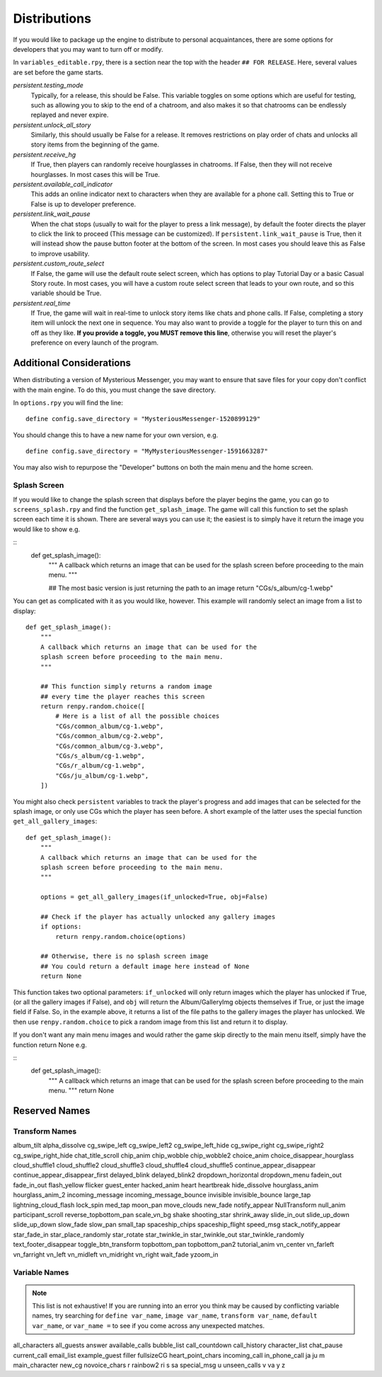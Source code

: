 ==============
Distributions
==============

If you would like to package up the engine to distribute to personal acquaintances, there are some options for developers that you may want to turn off or modify.

In ``variables_editable.rpy``, there is a section near the top with the header ``## FOR RELEASE``. Here, several values are set before the game starts.

`persistent.testing_mode`
    Typically, for a release, this should be False. This variable toggles on some options which are useful for testing, such as allowing you to skip to the end of a chatroom, and also makes it so that chatrooms can be endlessly replayed and never expire.

`persistent.unlock_all_story`
    Similarly, this should usually be False for a release. It removes restrictions on play order of chats and unlocks all story items from the beginning of the game.

`persistent.receive_hg`
    If True, then players can randomly receive hourglasses in chatrooms. If False, then they will not receive hourglasses. In most cases this will be True.

`persistent.available_call_indicator`
    This adds an online indicator next to characters when they are available for a phone call. Setting this to True or False is up to developer preference.

`persistent.link_wait_pause`
    When the chat stops (usually to wait for the player to press a link message), by default the footer directs the player to click the link to proceed (This message can be customized). If ``persistent.link_wait_pause`` is True, then it will instead show the pause button footer at the bottom of the screen. In most cases you should leave this as False to improve usability.

`persistent.custom_route_select`
    If False, the game will use the default route select screen, which has options to play Tutorial Day or a basic Casual Story route. In most cases, you will have a custom route select screen that leads to your own route, and so this variable should be True.

`persistent.real_time`
    If True, the game will wait in real-time to unlock story items like chats and phone calls. If False, completing a story item will unlock the next one in sequence. You may also want to provide a toggle for the player to turn this on and off as they like. **If you provide a toggle, you MUST remove this line**, otherwise you will reset the player's preference on every launch of the program.


Additional Considerations
==========================

When distributing a version of Mysterious Messenger, you may want to ensure that save files for your copy don't conflict with the main engine. To do this, you must change the save directory.

In ``options.rpy`` you will find the line::

    define config.save_directory = "MysteriousMessenger-1520899129"

You should change this to have a new name for your own version, e.g.

::

    define config.save_directory = "MyMysteriousMessenger-1591663287"

You may also wish to repurpose the "Developer" buttons on both the main menu and the home screen.

Splash Screen
--------------

If you would like to change the splash screen that displays before the player begins the game, you can go to ``screens_splash.rpy`` and find the function ``get_splash_image``. The game will call this function to set the splash screen each time it is shown. There are several ways you can use it; the easiest is to simply have it return the image you would like to show e.g.

::
    def get_splash_image():
        """
        A callback which returns an image that can be used for the
        splash screen before proceeding to the main menu.
        """

        ## The most basic version is just returning the path to an image
        return "CGs/s_album/cg-1.webp"

You can get as complicated with it as you would like, however. This example will randomly select an image from a list to display::

    def get_splash_image():
        """
        A callback which returns an image that can be used for the
        splash screen before proceeding to the main menu.
        """

        ## This function simply returns a random image
        ## every time the player reaches this screen
        return renpy.random.choice([
            # Here is a list of all the possible choices
            "CGs/common_album/cg-1.webp",
            "CGs/common_album/cg-2.webp",
            "CGs/common_album/cg-3.webp",
            "CGs/s_album/cg-1.webp",
            "CGs/r_album/cg-1.webp",
            "CGs/ju_album/cg-1.webp",
        ])

You might also check ``persistent`` variables to track the player's progress and add images that can be selected for the splash image, or only use CGs which the player has seen before. A short example of the latter uses the special function ``get_all_gallery_images``::

    def get_splash_image():
        """
        A callback which returns an image that can be used for the
        splash screen before proceeding to the main menu.
        """

        options = get_all_gallery_images(if_unlocked=True, obj=False)

        ## Check if the player has actually unlocked any gallery images
        if options:
            return renpy.random.choice(options)

        ## Otherwise, there is no splash screen image
        ## You could return a default image here instead of None
        return None

This function takes two optional parameters: ``if_unlocked`` will only return images which the player has unlocked if True, (or all the gallery images if False), and ``obj`` will return the Album/GalleryImg objects themselves if True, or just the image field if False. So, in the example above, it returns a list of the file paths to the gallery images the player has unlocked. We then use ``renpy.random.choice`` to pick a random image from this list and return it to display.

If you don't want any main menu images and would rather the game skip directly to the main menu itself, simply have the function return None e.g.

::
    def get_splash_image():
        """
        A callback which returns an image that can be used for the
        splash screen before proceeding to the main menu.
        """
        return None

Reserved Names
===============

Transform Names
---------------
album_tilt
alpha_dissolve
cg_swipe_left
cg_swipe_left2
cg_swipe_left_hide
cg_swipe_right
cg_swipe_right2
cg_swipe_right_hide
chat_title_scroll
chip_anim
chip_wobble
chip_wobble2
choice_anim
choice_disappear_hourglass
cloud_shuffle1
cloud_shuffle2
cloud_shuffle3
cloud_shuffle4
cloud_shuffle5
continue_appear_disappear
continue_appear_disappear_first
delayed_blink
delayed_blink2
dropdown_horizontal
dropdown_menu
fadein_out
fade_in_out
flash_yellow
flicker
guest_enter
hacked_anim
heart
heartbreak
hide_dissolve
hourglass_anim
hourglass_anim_2
incoming_message
incoming_message_bounce
invisible
invisible_bounce
large_tap
lightning_cloud_flash
lock_spin
med_tap
moon_pan
move_clouds
new_fade
notify_appear
NullTransform
null_anim
participant_scroll
reverse_topbottom_pan
scale_vn_bg
shake
shooting_star
shrink_away
slide_in_out
slide_up_down
slide_up_down
slow_fade
slow_pan
small_tap
spaceship_chips
spaceship_flight
speed_msg
stack_notify_appear
star_fade_in
star_place_randomly
star_rotate
star_twinkle_in
star_twinkle_out
star_twinkle_randomly
text_footer_disappear
toggle_btn_transform
topbottom_pan
topbottom_pan2
tutorial_anim
vn_center
vn_farleft
vn_farright
vn_left
vn_midleft
vn_midright
vn_right
wait_fade
yzoom_in


Variable Names
---------------

.. note::

    This list is not exhaustive! If you are running into an error you think may be caused by conflicting variable names, try searching for ``define var_name``, ``image var_name``, ``transform var_name``, ``default var_name``, or ``var_name =`` to see if you come across any unexpected matches.

all_characters
all_guests
answer
available_calls
bubble_list
call_countdown
call_history
character_list
chat_pause
current_call
email_list
example_guest
filler
fullsizeCG
heart_point_chars
incoming_call
in_phone_call
ja
ju
m
main_character
new_cg
novoice_chars
r
rainbow2
ri
s
sa
special_msg
u
unseen_calls
v
va
y
z